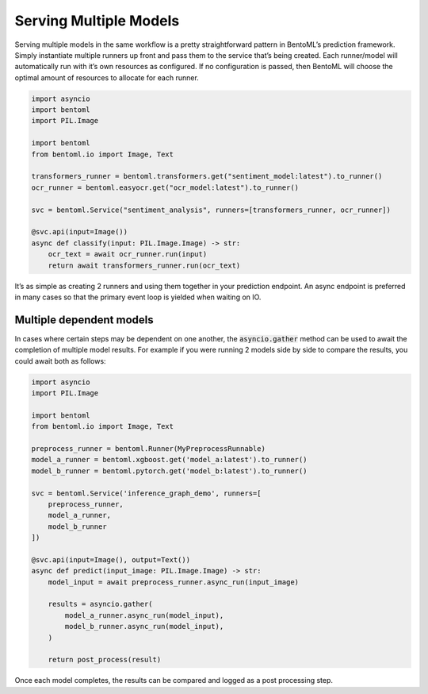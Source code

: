 =======================
Serving Multiple Models
=======================

Serving multiple models in the same workflow is a pretty straightforward pattern in
BentoML’s prediction framework. Simply instantiate multiple runners up front and pass
them to the service that’s being created. Each runner/model will automatically run with
it’s own resources as configured. If no configuration is passed, then BentoML will
choose the optimal amount of resources to allocate for each runner.

.. code:: python

    import asyncio
    import bentoml
    import PIL.Image

    import bentoml
    from bentoml.io import Image, Text

    transformers_runner = bentoml.transformers.get("sentiment_model:latest").to_runner()
    ocr_runner = bentoml.easyocr.get("ocr_model:latest").to_runner()

    svc = bentoml.Service("sentiment_analysis", runners=[transformers_runner, ocr_runner])

    @svc.api(input=Image())
    async def classify(input: PIL.Image.Image) -> str:
        ocr_text = await ocr_runner.run(input)
        return await transformers_runner.run(ocr_text)


It’s as simple as creating 2 runners and using them together in your prediction
endpoint. An async endpoint is preferred in many cases so that the primary event loop is
yielded when waiting on IO.

Multiple dependent models
-------------------------

In cases where certain steps may be dependent on one another, the :code:`asyncio.gather`
method can be used to await the completion of multiple model results. For example if you
were running 2 models side by side to compare the results, you could await both as
follows:

.. code-block:: python

    import asyncio
    import PIL.Image

    import bentoml
    from bentoml.io import Image, Text

    preprocess_runner = bentoml.Runner(MyPreprocessRunnable)
    model_a_runner = bentoml.xgboost.get('model_a:latest').to_runner()
    model_b_runner = bentoml.pytorch.get('model_b:latest').to_runner()

    svc = bentoml.Service('inference_graph_demo', runners=[
        preprocess_runner,
        model_a_runner,
        model_b_runner
    ])

    @svc.api(input=Image(), output=Text())
    async def predict(input_image: PIL.Image.Image) -> str:
        model_input = await preprocess_runner.async_run(input_image)

        results = asyncio.gather(
            model_a_runner.async_run(model_input),
            model_b_runner.async_run(model_input),
        )

        return post_process(result)


Once each model completes, the results can be compared and logged as a post processing
step.
